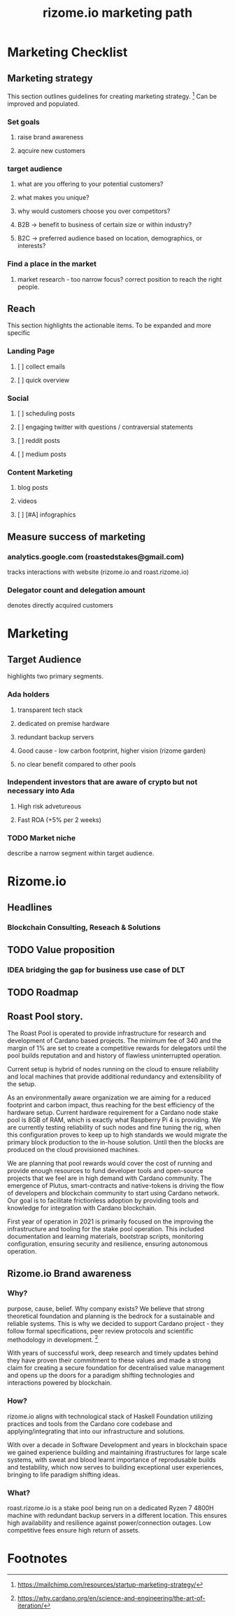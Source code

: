 #+TITLE: rizome.io marketing path
* Marketing Checklist
** Marketing strategy
This section outlines guidelines for creating marketing strategy. [fn:1]
Can be improved and populated.
*** Set goals
**** raise brand awareness
**** aqcuire new customers
*** target audience
**** what are you offering to your potential customers?
**** what makes you unique?
**** why would customers choose you over competitors?
**** B2B -> benefit to business  of certain size or within industry?
**** B2C -> preferred audience based on location, demographics, or interests?
*** Find a place in the market
**** market research - too narrow focus? correct position to reach the right people.
** Reach
This section highlights the actionable items.
To be expanded and more specific
*** Landing Page
**** [ ] collect emails
**** [ ] quick overview
*** Social
**** [ ] scheduling posts
**** [ ] engaging twitter with questions / contraversial statements
**** [ ] reddit posts
**** [ ] medium posts
*** Content Marketing
**** blog posts
**** videos
**** [ ] [#A] infographics
** Measure success of marketing
*** analytics.google.com (roastedstakes@gmail.com)
tracks interactions with website (rizome.io and roast.rizome.io)
*** Delegator count and delegation amount
denotes directly acquired customers
* Marketing
** Target Audience
highlights two primary segments.
*** Ada holders
**** transparent tech stack
**** dedicated on premise hardware
**** redundant backup servers
**** Good cause - low carbon footprint, higher vision (rizome garden)
**** no clear benefit compared to other pools
*** Independent investors that are aware of crypto but not necessary into Ada
**** High risk advetureous
**** Fast ROA (+5% per 2 weeks)
*** TODO Market niche
describe a narrow segment within target audience.

* Rizome.io
** Headlines
*** Blockchain Consulting, Reseach & Solutions
** TODO Value proposition
*** IDEA bridging the gap for business use case of DLT
** TODO Roadmap
** Roast Pool story.
The Roast Pool is operated to provide infrastructure for research and development of Cardano based projects. The minimum fee of 340 and the margin of 1% are set to create a competitive rewards for delegators until the pool builds reputation and and history of flawless uninterrupted operation.

Current setup is hybrid of nodes running on the cloud to ensure reliability and local machines that provide additional redundancy and extensibility of the setup.

As an environmentally aware organization we are aiming for a reduced footprint and carbon impact, thus reaching for the best efficiency of the hardware setup. Current hardware requirement for a Cardano node stake pool is 8GB of RAM, which is exactly what Raspberry Pi 4 is providing. We are currently testing reliability of such nodes and fine tuning the rig, when this configuration proves to keep up to high standards we would migrate the primary block production to the in-house solution. Until then the blocks are produced on the cloud provisioned machines.

We are planning that pool rewards would cover the cost of running and provide enough resources to fund developer tools and open-source projects that we feel are in high demand with Cardano community. The emergence of Plutus, smart-contracts and native-tokens is driving the flow of developers and blockchain community to start using Cardano network. Our goal is to facilitate frictionless adoption by providing tools and knowledge for integration with Cardano blockchain.

First year of operation in 2021 is primarily focused on the improving the infrastructure and tooling for the stake pool operation. This included documentation and learning materials, bootstrap scripts, monitoring configuration, ensuring security and resilience, ensuring autonomous operation.
** Rizome.io Brand awareness
*** Why?
purpose, cause, belief. Why company exists?
We believe that strong theoretical foundation and planning is the bedrock for a sustainable and reliable systems. This is why we decided to support Cardano project - they follow formal specifications, peer review protocols and scientific methodology in development. [fn:2]

With years of successful work, deep research and timely updates behind they have proven their commitment to these values and made a strong claim for creating a secure foundation for decentralised value management and opens up the doors for a paradigm shifting technologies and interactions powered by blockchain.
*** How?
rizome.io aligns with technological stack of Haskell Foundation utilizing practices and tools from the Cardano core codebase and applying/integrating that into our infrastructure and solutions.

With over a decade in Software Development and years in blockchain space we gained experience building and maintaining ifrastructures for large scale systems, with sweat and blood learnt importance of reprodusable builds and testability, which now serves to building exceptional user experiences, bringing to life paradigm shifting ideas.
*** What?
roast.rizome.io is a stake pool being run on a dedicated Ryzen 7 4800H machine with redundant backup servers in a different location. This ensures high availability and resilience against power/connection outages. Low competitive fees ensure high return of assets.

* Footnotes
[fn:2] https://why.cardano.org/en/science-and-engineering/the-art-of-iteration/

[fn:1] https://mailchimp.com/resources/startup-marketing-strategy/
